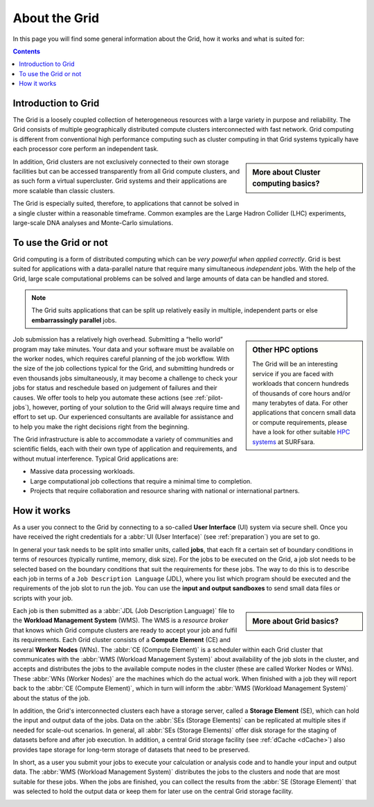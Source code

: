 .. _about-grid:

**************
About the Grid
**************

In this page you will find some general information about the Grid, how it works and what is suited for:

.. contents:: 
    :depth: 4


.. _intro-grid:

====================
Introduction to Grid
====================

The Grid is a loosely coupled collection of heterogeneous resources with a large variety in purpose and reliability. The Grid consists of multiple geographically distributed compute clusters interconnected with fast network. Grid computing is different from conventional high performance computing such as cluster computing in that Grid systems typically have each processor core perform an independent task.  

.. sidebar:: More about Cluster computing basics?

		.. seealso:: Check out our mooc video :ref:`mooc-cluster-computing`

In addition, Grid clusters are not exclusively connected to their own storage facilities but can be accessed transparently from all Grid compute clusters, and as such form a virtual supercluster. Grid systems and their applications are more scalable than classic clusters.  

The Grid is especially suited, therefore, to applications that cannot be solved in a single cluster within a reasonable timeframe. Common examples are the Large Hadron Collider (LHC) experiments, large-scale DNA analyses and Monte-Carlo simulations.


.. _use-or-not:

======================
To use the Grid or not
======================

Grid computing is a form of distributed computing which can be *very powerful when applied correctly*. Grid is best suited for applications with a data-parallel nature that require many simultaneous *independent* jobs. With the help of the Grid, large scale computational problems can be solved and large amounts of data can be handled and stored.

.. note:: The Grid suits applications that can be split up relatively easily in multiple, independent parts or else **embarrassingly parallel** jobs. 

.. sidebar:: Other HPC options
	
	The Grid will be an interesting service if you are faced with workloads that concern hundreds of thousands of core hours and/or many terabytes of data. For other applications that concern small data or compute requirements, please have a look for other suitable `HPC systems`_ at SURFsara. 

Job submission has a relatively high overhead. Submitting a “hello world” program may take minutes. Your data and your software must be available on the worker nodes, which requires careful planning of the job workflow. With the size of the job collections typical for the Grid, and submitting hundreds or even thousands jobs simultaneously, it may become a challenge to check your jobs for status and reschedule based on judgement of failures and their causes. We offer tools to help you automate these actions (see :ref:`pilot-jobs`), however, porting of your solution to the Grid will always require time and effort to set up. Our experienced consultants are available for assistance and to help you make the right decisions right from the beginning.

The Grid infrastructure is able to accommodate a variety of communities and scientific fields, each with their own type of application and requirements, and without mutual interference. Typical Grid applications are:

* Massive data processing workloads. 
* Large computational job collections that require a minimal time to completion. 
* Projects that require collaboration and resource sharing with national or international partners.  

.. _how-it-works:

============
How it works
============

As a user you connect to the Grid by connecting to a so-called **User Interface** (UI) system via secure shell. Once you have received the right credentials for a :abbr:`UI (User Interface)` (see :ref:`preparation`) you are set to go.

In general your task needs to be split into smaller units, called **jobs**, that each fit a certain set of boundary conditions in terms of resources (typically runtime, memory, disk size). For the jobs to be executed on the Grid, a job slot needs to be selected based on the boundary conditions that suit the requirements for these jobs. The way to do this is to describe each job in terms of a ``Job Description Language`` (JDL), where you list which program should be executed and the requirements of the job slot to run the job. You can use the **input and output sandboxes** to send small data files or scripts with your job.

.. sidebar:: More about Grid basics?

		.. seealso:: Check out our mooc video :ref:`mooc-grid-overview` 

Each job is then submitted as a :abbr:`JDL (Job Description Language)` file to the **Workload Management System** (WMS). The WMS is a *resource broker* that knows which Grid compute clusters are ready to accept your job and fulfil its requirements. Each Grid cluster consists of a **Compute Element** (CE) and several **Worker Nodes** (WNs). The :abbr:`CE (Compute Element)` is a scheduler within each Grid cluster that communicates with the :abbr:`WMS (Workload Management System)` about availability of the job slots in the cluster, and accepts and distributes the jobs to the available compute nodes in the cluster (these are called Worker Nodes or WNs). These :abbr:`WNs (Worker Nodes)` are the machines which do the actual work. When finished with a job they will report back to the :abbr:`CE (Compute Element)`, which in turn will inform the :abbr:`WMS (Workload Management System)` about the status of the job. 

In addition, the Grid's interconnected clusters each have a storage server, called a **Storage Element** (SE), which can hold the input and output data of the jobs. Data on the :abbr:`SEs (Storage Elements)` can be replicated at multiple sites if needed for scale-out scenarios. In general, all :abbr:`SEs (Storage Elements)` offer disk storage for the staging of datasets before and after job execution. In addition, a central Grid storage facility (see :ref:`dCache <dCache>`) also provides tape storage for long-term storage of datasets that need to be preserved. 

In short, as a user you submit your jobs to execute your calculation or analysis code and to handle your input and output data. The :abbr:`WMS (Workload Management System)` distributes the jobs to the clusters and node that are most suitable for these jobs. When the jobs are finished, you can collect the results from the :abbr:`SE (Storage Element)` that was selected to hold the output data or keep them for later use on the central Grid storage facility.

.. comment: Image source at https://www.websequencediagrams.com/?lz=dGl0bGUgSm9iIGZsb3cKCnBhcnRpY2lwYW50IFVzZXIgSW50ZXJmYWNlAA4NV29ya2xvYWQgTWFuYWdlbWVudCBTeXN0ZW0ANQ1Db21wdXRlIEVsAB4FADIRZXIgTm9kAE0OU3RvcmFnACoKCm5vdGUgb3ZlcgCBAg86IFN1bWJpdCBqb2IKAIEeDiAtPgCBCBs6AIFrBSsgSW5wdXQgc2FuZGJveABcCwAeHFNlbGVjdCBiZXN0IENFCgCBbhogLT4AgW8QAFggAB4RU2NoZWR1bGUAgV0FAII9DwCBWwgAgjwHAIEwJAAiCVN0YXIAgjEGAIJeDwBEEVJlYWQgZmlsZXMgADUYRXhlY3V0ZSB0YXNrAIILBQCDTgcgLT4AgzwQOiBXcml0ZQAyH0ZpbmlzaACDUQUAQA8Agj8RT3V0AIM3DACCDBcAg2ocbG9nICsAOBAAhFgaQ29sAIN7BW8AdAUAg2AfAIUfEACBHw8&s=roundgreen

.. image:: /Images/job_flow.png



.. Links:

.. _`SURFsara helpdesk`: https://www.surf.nl/en/about-surf/contact/helpdesk-surfsara-services/index.html

.. _`Dutch Grid`: https://www.surf.nl/en/services-and-products/grid/index.html

.. _`EGI`: http://www.egi.eu/

.. _`Life Science Grid`: https://www.surf.nl/en/services-and-products/life-science-grid/index.html

.. _`HPC systems`: https://www.surf.nl/en/services-and-products/life-science-grid/portfolio-compute-services/index.html

.. _`Access Grid`: https://www.surf.nl/en/services-and-products/grid/access/index.html
